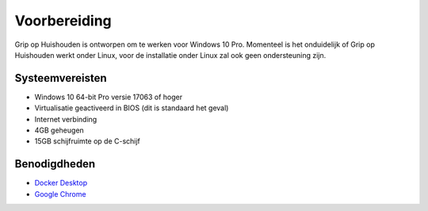 Voorbereiding
=============

Grip op Huishouden is ontworpen om te werken voor Windows 10 Pro. Momenteel is het onduidelijk of Grip op Huishouden werkt onder Linux, voor de installatie onder Linux zal ook geen ondersteuning zijn.

Systeemvereisten
----------------
* Windows 10 64-bit Pro versie 17063 of hoger
* Virtualisatie geactiveerd in BIOS (dit is standaard het geval)
* Internet verbinding
* 4GB geheugen
* 15GB schijfruimte op de C-schijf

Benodigdheden
-------------
* `Docker Desktop <https://grip-op-huishouden.readthedocs.io/nl/develop/installatie/docker_desktop.html>`_
* `Google Chrome <https://www.google.com/chrome/>`_